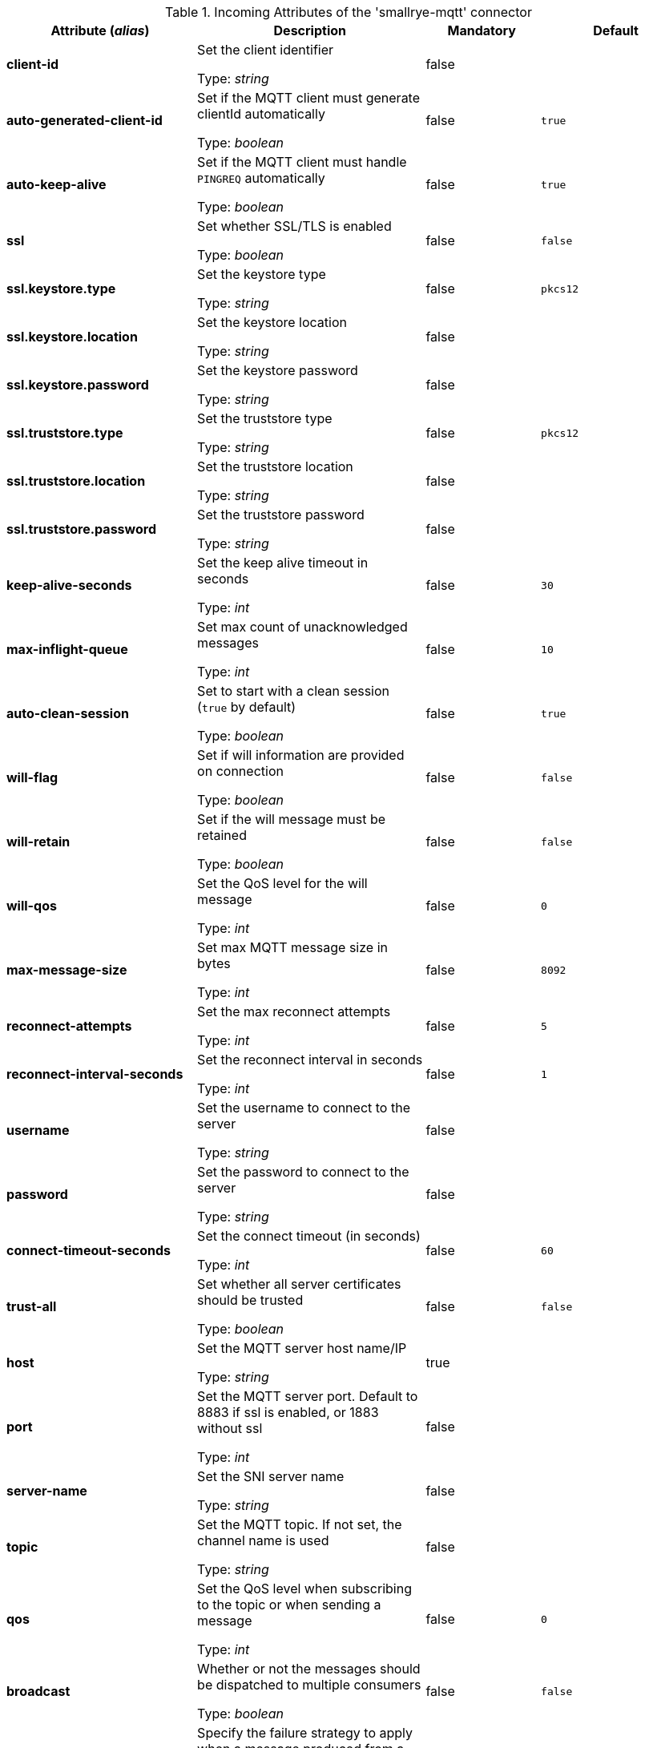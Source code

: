 .Incoming Attributes of the 'smallrye-mqtt' connector
[cols="25, 30, 15, 20",options="header"]
|===
|Attribute (_alias_) | Description | Mandatory | Default

| *client-id* | Set the client identifier

Type: _string_ | false | 

| *auto-generated-client-id* | Set if the MQTT client must generate clientId automatically

Type: _boolean_ | false | `true`

| *auto-keep-alive* | Set if the MQTT client must handle `PINGREQ` automatically

Type: _boolean_ | false | `true`

| *ssl* | Set whether SSL/TLS is enabled

Type: _boolean_ | false | `false`

| *ssl.keystore.type* | Set the keystore type

Type: _string_ | false | `pkcs12`

| *ssl.keystore.location* | Set the keystore location

Type: _string_ | false | 

| *ssl.keystore.password* | Set the keystore password

Type: _string_ | false | 

| *ssl.truststore.type* | Set the truststore type

Type: _string_ | false | `pkcs12`

| *ssl.truststore.location* | Set the truststore location

Type: _string_ | false | 

| *ssl.truststore.password* | Set the truststore password

Type: _string_ | false | 

| *keep-alive-seconds* | Set the keep alive timeout in seconds

Type: _int_ | false | `30`

| *max-inflight-queue* | Set max count of unacknowledged messages

Type: _int_ | false | `10`

| *auto-clean-session* | Set to start with a clean session (`true` by default)

Type: _boolean_ | false | `true`

| *will-flag* | Set if will information are provided on connection

Type: _boolean_ | false | `false`

| *will-retain* | Set if the will message must be retained

Type: _boolean_ | false | `false`

| *will-qos* | Set the QoS level for the will message

Type: _int_ | false | `0`

| *max-message-size* | Set max MQTT message size in bytes

Type: _int_ | false | `8092`

| *reconnect-attempts* | Set the max reconnect attempts

Type: _int_ | false | `5`

| *reconnect-interval-seconds* | Set the reconnect interval in seconds

Type: _int_ | false | `1`

| *username* | Set the username to connect to the server

Type: _string_ | false | 

| *password* | Set the password to connect to the server

Type: _string_ | false | 

| *connect-timeout-seconds* | Set the connect timeout (in seconds)

Type: _int_ | false | `60`

| *trust-all* | Set whether all server certificates should be trusted

Type: _boolean_ | false | `false`

| *host* | Set the MQTT server host name/IP

Type: _string_ | true | 

| *port* | Set the MQTT server port. Default to 8883 if ssl is enabled, or 1883 without ssl

Type: _int_ | false | 

| *server-name* | Set the SNI server name

Type: _string_ | false | 

| *topic* | Set the MQTT topic. If not set, the channel name is used

Type: _string_ | false | 

| *qos* | Set the QoS level when subscribing to the topic or when sending a message

Type: _int_ | false | `0`

| *broadcast* | Whether or not the messages should be dispatched to multiple consumers

Type: _boolean_ | false | `false`

| *failure-strategy* | Specify the failure strategy to apply when a message produced from a MQTT message is nacked. Values can be `fail` (default), or `ignore`

Type: _string_ | false | `fail`

|===
